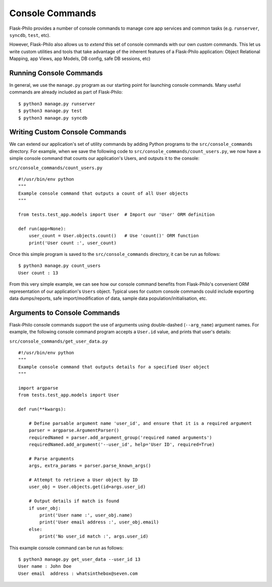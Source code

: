 Console Commands
=============================================

Flask-Philo provides a number of console commands to manage core app services and common tasks (e.g. ``runserver``, ``syncdb``, ``test``, etc).

However, Flask-Philo also allows us to *extend* this set of console commands with our own *custom* commands.
This let us write custom utilities and tools that take advantage of the inherent features of a Flask-Philo application: Object Relational Mapping, app Views, app Models, DB config, safe DB sessions, etc)

Running Console Commands
--------------------

In general, we use the ``manage.py`` program as our starting point for launching console commands. Many useful commands are already included as part of Flask-Philo:

::

    $ python3 manage.py runserver
    $ python3 manage.py test
    $ python3 manage.py syncdb


Writing Custom Console Commands
--------------------

We can extend our application's set of utility commands by adding Python programs to the ``src/console_commands`` directory. For example, when we save the following code to ``src/console_commands/count_users.py``, we now have a simple console command that counts our application's Users, and outputs it to the console:

``src/console_commands/count_users.py``
::

    #!/usr/bin/env python
    """
    Example console command that outputs a count of all User objects
    """

    from tests.test_app.models import User  # Import our 'User' ORM definition

    def run(app=None):
        user_count = User.objects.count()   # Use 'count()' ORM function
        print('User count :', user_count)


Once this simple program is saved to the ``src/console_commands`` directory, it can be run as follows:

::

    $ python3 manage.py count_users
    User count : 13


From this very simple example, we can see how our console command benefits from Flask-Philo's convenient ORM representation of our application's ``Users`` object.
Typical uses for custom console commands could include exporting data dumps/reports, safe import/modification of data, sample data population/initialisation, etc.


Arguments to Console Commands
--------------------

Flask-Philo console commands support the use of arguments using double-dashed (``--arg_name``) argument names. For example, the following console command program accepts a ``User.id`` value, and prints that user's details:

``src/console_commands/get_user_data.py``
::

    #!/usr/bin/env python
    """
    Example console command that outputs details for a specified User object
    """

    import argparse
    from tests.test_app.models import User

    def run(**kwargs):

        # Define parsable argument name 'user_id', and ensure that it is a required argument
        parser = argparse.ArgumentParser()
        requiredNamed = parser.add_argument_group('required named arguments')
        requiredNamed.add_argument('--user_id', help='User ID', required=True)

        # Parse arguments
        args, extra_params = parser.parse_known_args()

        # Attempt to retrieve a User object by ID
        user_obj = User.objects.get(id=args.user_id)

        # Output details if match is found
        if user_obj:
            print('User name :', user_obj.name)
            print('User email address :', user_obj.email)
        else:
            print('No user_id match :', args.user_id)


This example console command can be run as follows:

::

    $ python3 manage.py get_user_data --user_id 13
    User name : John Doe
    User email  address : whatsinthebox@seven.com
